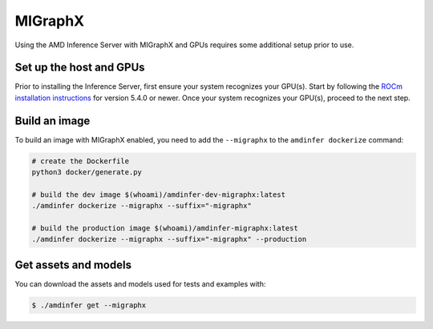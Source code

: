 ..
    Copyright 2022 Advanced Micro Devices, Inc.

    Licensed under the Apache License, Version 2.0 (the "License");
    you may not use this file except in compliance with the License.
    You may obtain a copy of the License at

        http://www.apache.org/licenses/LICENSE-2.0

    Unless required by applicable law or agreed to in writing, software
    distributed under the License is distributed on an "AS IS" BASIS,
    WITHOUT WARRANTIES OR CONDITIONS OF ANY KIND, either express or implied.
    See the License for the specific language governing permissions and
    limitations under the License.

MIGraphX
========

Using the AMD Inference Server with MIGraphX and GPUs requires some additional setup prior to use.

Set up the host and GPUs
------------------------

Prior to installing the Inference Server, first ensure your system recognizes your GPU(s).
Start by following the `ROCm installation instructions <https://docs.amd.com/category/ROCm%E2%84%A2%20v5.x>`__ for version 5.4.0 or newer.
Once your system recognizes your GPU(s), proceed to the next step.

Build an image
--------------

To build an image with MIGraphX enabled, you need to add the ``--migraphx`` to the ``amdinfer dockerize`` command:

.. code-block:: bash

    # create the Dockerfile
    python3 docker/generate.py

    # build the dev image $(whoami)/amdinfer-dev-migraphx:latest
    ./amdinfer dockerize --migraphx --suffix="-migraphx"

    # build the production image $(whoami)/amdinfer-migraphx:latest
    ./amdinfer dockerize --migraphx --suffix="-migraphx" --production

Get assets and models
---------------------

You can download the assets and models used for tests and examples with:

.. code-block:: console

    $ ./amdinfer get --migraphx
